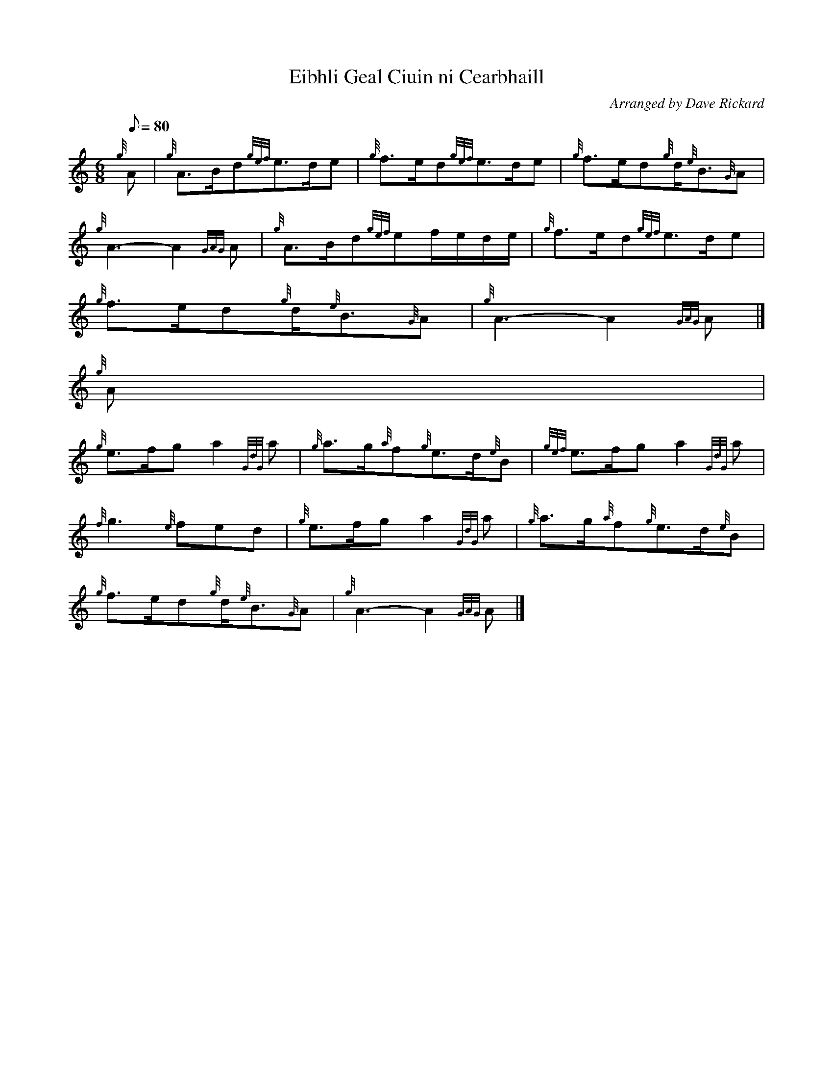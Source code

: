 X:1
T:Eibhli Geal Ciuin ni Cearbhaill
M:6/8
L:1/8
Q:80
C:Arranged by Dave Rickard
S:Slow Air
K:HP
{g}A | \
{g}A3/2B/2d{gef}e3/2d/2e | \
{g}f3/2e/2d{gef}e3/2d/2e | \
{g}f3/2e/2d{g}d/2{e}B3/2{G}A |
{g}A3-A2{GAG}A | \
{g}A3/2B/2d{gef}ef/2e/2d/2e/2 | \
{g}f3/2e/2d{gef}e3/2d/2e |
{g}f3/2e/2d{g}d/2{e}B3/2{G}A | \
{g}A3-A2{GAG}A|]
{g}A |
{g}e3/2f/2ga2{GdG}a | \
{g}a3/2g/2{a}f{g}e3/2d/2{e}B | \
{gef}e3/2f/2ga2{GdG}a |
{f}g3{e}fed | \
{g}e3/2f/2ga2{GdG}a | \
{g}a3/2g/2{a}f{g}e3/2d/2{e}B |
{g}f3/2e/2d{g}d/2{e}B3/2{G}A | \
{g}A3-A2{GAG}A|]
